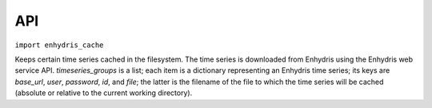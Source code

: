 .. _api:

===
API
===

``import enhydris_cache``

.. class:: enhydris_cache.TimeseriesCache(timeseries_groups)
  
   Keeps certain time series cached in the filesystem. The time series
   is downloaded from Enhydris using the Enhydris web service API.
   *timeseries_groups* is a list; each item is a dictionary
   representing an Enhydris time series; its keys are *base_url*,
   *user*, *password*, *id*, and *file*; the latter is the filename of
   the file to which the time series will be cached (absolute or
   relative to the current working directory).

   .. method:: update()

      Downloads everything that has not already been downloaded (or all
      the time series if nothing is in the cache).
